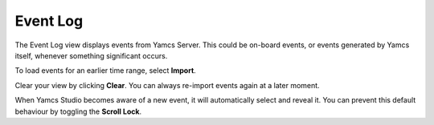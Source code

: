 Event Log
=========

The Event Log view displays events from Yamcs Server. This could be on-board events, or events generated by Yamcs itself, whenever something significant occurs.

.. image:: _images/events.png
    :alt: Event Log
    :align: center

To load events for an earlier time range, select |import_wiz| **Import**.

Clear your view by clicking |clear| **Clear**. You can always re-import events again at a later moment.

When Yamcs Studio becomes aware of a new event, it will automatically select and reveal it. You can prevent this default behaviour by toggling the |lock_co| **Scroll Lock**.

.. |clear| image:: _images/clear.png
.. |import_wiz| image:: _images/import_wiz.png
.. |lock_co| image:: _images/lock_co.png
